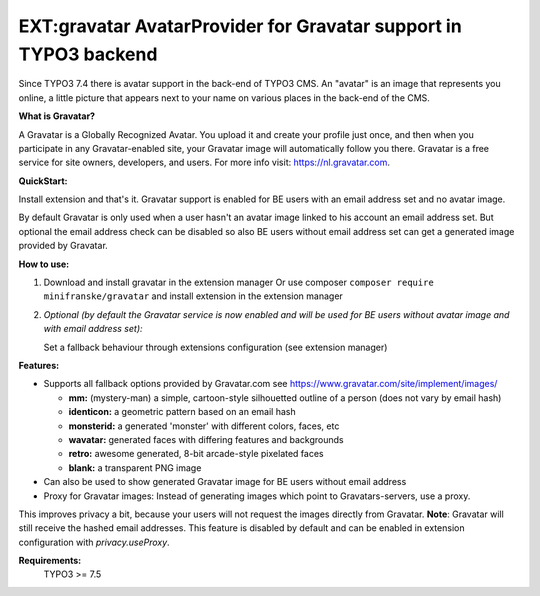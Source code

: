 =================================================================
EXT:gravatar AvatarProvider for Gravatar support in TYPO3 backend
=================================================================

Since TYPO3 7.4 there is avatar support in the back-end of TYPO3 CMS. An "avatar" is an image that represents you
online, a little picture that appears next to your name on various places in the back-end of the CMS.


**What is Gravatar?**

A Gravatar is a Globally Recognized Avatar. You upload it and create your profile just once, and then when you participate in any Gravatar-enabled site, your Gravatar image will automatically follow you there.
Gravatar is a free service for site owners, developers, and users. For more info visit: https://nl.gravatar.com.


**QuickStart:**

Install extension and that's it. Gravatar support is enabled for BE users with an email address set and no avatar image.

By default Gravatar is only used when a user hasn't an avatar image linked to his account an email address set.
But optional the email address check can be disabled so also BE users without email address set can get a
generated image provided by Gravatar.


**How to use:**

1. Download and install gravatar in the extension manager
   Or use composer ``composer require minifranske/gravatar`` and install extension in the extension manager

2. *Optional (by default the Gravatar service is now enabled and will be used for BE users without avatar image and with email address set):*

   Set a fallback behaviour through extensions configuration (see extension manager)


**Features:**

- Supports all fallback options provided by Gravatar.com see https://www.gravatar.com/site/implement/images/

  - **mm:** (mystery-man) a simple, cartoon-style silhouetted outline of a person (does not vary by email hash)
  - **identicon:** a geometric pattern based on an email hash
  - **monsterid:** a generated 'monster' with different colors, faces, etc
  - **wavatar:** generated faces with differing features and backgrounds
  - **retro:** awesome generated, 8-bit arcade-style pixelated faces
  - **blank:** a transparent PNG image

- Can also be used to show generated Gravatar image for BE users without email address

- Proxy for Gravatar images: Instead of generating images which point to Gravatars-servers, use a proxy.
This improves privacy a bit, because your users will not request the images directly from Gravatar. **Note**: Gravatar will still receive the hashed email addresses.
This feature is disabled by default and can be enabled in extension configuration with `privacy.useProxy`.


**Requirements:**
    TYPO3 >= 7.5
